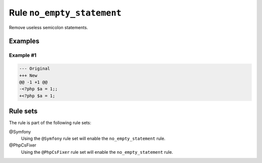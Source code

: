 ===========================
Rule ``no_empty_statement``
===========================

Remove useless semicolon statements.

Examples
--------

Example #1
~~~~~~~~~~

.. code-block:: diff

   --- Original
   +++ New
   @@ -1 +1 @@
   -<?php $a = 1;;
   +<?php $a = 1;

Rule sets
---------

The rule is part of the following rule sets:

@Symfony
  Using the ``@Symfony`` rule set will enable the ``no_empty_statement`` rule.

@PhpCsFixer
  Using the ``@PhpCsFixer`` rule set will enable the ``no_empty_statement`` rule.
